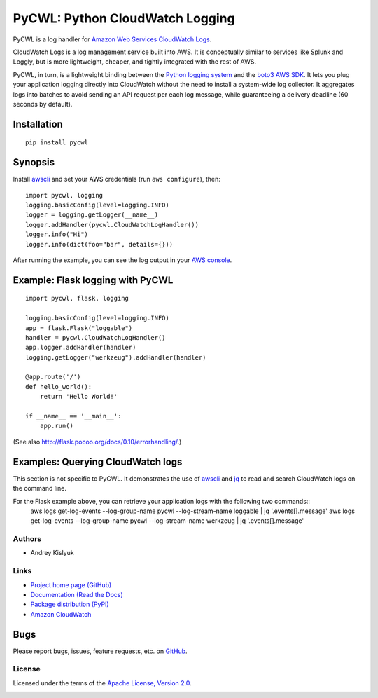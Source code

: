 PyCWL: Python CloudWatch Logging
================================
PyCWL is a log handler for `Amazon Web Services CloudWatch Logs
<https://aws.amazon.com/blogs/aws/cloudwatch-log-service/>`_.

CloudWatch Logs is a log management service built into AWS. It is conceptually similar to services like Splunk and
Loggly, but is more lightweight, cheaper, and tightly integrated with the rest of AWS.

PyCWL, in turn, is a lightweight binding between the `Python logging system
<https://docs.python.org/library/logging.html>`_ and the `boto3 AWS SDK <https://github.com/boto/boto3>`_. It lets you
plug your application logging directly into CloudWatch without the need to install a system-wide log collector. It
aggregates logs into batches to avoid sending an API request per each log message, while guaranteeing a delivery
deadline (60 seconds by default).

Installation
~~~~~~~~~~~~
::

    pip install pycwl

Synopsis
~~~~~~~~
Install `awscli <https://pypi.python.org/pypi/awscli>`_ and set your AWS credentials (run ``aws configure``), then::

    import pycwl, logging
    logging.basicConfig(level=logging.INFO)
    logger = logging.getLogger(__name__)
    logger.addHandler(pycwl.CloudWatchLogHandler())
    logger.info("Hi")
    logger.info(dict(foo="bar", details={}))

After running the example, you can see the log output in your `AWS console
<https://console.aws.amazon.com/cloudwatch/home>`_.

Example: Flask logging with PyCWL
~~~~~~~~~~~~~~~~~~~~~~~~~~~~~~~~~
::

    import pycwl, flask, logging

    logging.basicConfig(level=logging.INFO)
    app = flask.Flask("loggable")
    handler = pycwl.CloudWatchLogHandler()
    app.logger.addHandler(handler)
    logging.getLogger("werkzeug").addHandler(handler)

    @app.route('/')
    def hello_world():
        return 'Hello World!'

    if __name__ == '__main__':
        app.run()

(See also `http://flask.pocoo.org/docs/0.10/errorhandling/ <http://flask.pocoo.org/docs/0.10/errorhandling/>`_.)

Examples: Querying CloudWatch logs
~~~~~~~~~~~~~~~~~~~~~~~~~~~~~~~~~~
This section is not specific to PyCWL. It demonstrates the use of `awscli <https://pypi.python.org/pypi/awscli>`_ and
`jq <http://stedolan.github.io/jq/>`_ to read and search CloudWatch logs on the command line.

For the Flask example above, you can retrieve your application logs with the following two commands::
    aws logs get-log-events --log-group-name pycwl --log-stream-name loggable | jq '.events[].message'
    aws logs get-log-events --log-group-name pycwl --log-stream-name werkzeug | jq '.events[].message'

Authors
-------
* Andrey Kislyuk

Links
-----
* `Project home page (GitHub) <https://github.com/kislyuk/pycwl>`_
* `Documentation (Read the Docs) <https://pycwl.readthedocs.org/en/latest/>`_
* `Package distribution (PyPI) <https://pypi.python.org/pypi/pycwl>`_
* `Amazon CloudWatch <http://aws.amazon.com/cloudwatch/>`_

Bugs
~~~~
Please report bugs, issues, feature requests, etc. on `GitHub <https://github.com/kislyuk/pycwl/issues>`_.

License
-------
Licensed under the terms of the `Apache License, Version 2.0 <http://www.apache.org/licenses/LICENSE-2.0>`_.

.. image:: https://travis-ci.org/kislyuk/pycwl.svg
        :target: https://travis-ci.org/kislyuk/pycwl
.. image:: https://coveralls.io/repos/kislyuk/pycwl/badge.svg?branch=master
        :target: https://coveralls.io/r/kislyuk/pycwl?branch=master
.. image:: https://pypip.in/version/pycwl/badge.svg
        :target: https://pypi.python.org/pypi/pycwl
.. image:: https://pypip.in/download/pycwl/badge.svg
        :target: https://pypi.python.org/pypi/pycwl
.. image:: https://pypip.in/py_versions/pycwl/badge.svg
        :target: https://pypi.python.org/pypi/pycwl
.. image:: https://readthedocs.org/projects/pycwl/badge/?version=latest
        :target: https://pycwl.readthedocs.org/
